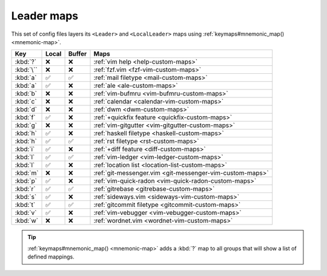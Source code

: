 Leader maps
===========

This set of config files layers its ``<Leader>`` and ``<LocalLeader>`` maps
using :ref:`keymaps#mnemonic_map() <mnemonic-map>`.

=========  =====  ======  ====================================================
Key        Local  Buffer  Maps
=========  =====  ======  ====================================================
:kbd:`?`   ❌     ❌      :ref:`vim help <help-custom-maps>`
:kbd:`\``  ❌     ❌      :ref:`fzf.vim <fzf-vim-custom-maps>`
:kbd:`a`   ✅     ✅      :ref:`mail filetype <mail-custom-maps>`
:kbd:`a`   ✅     ❌      :ref:`ale <ale-custom-maps>`
:kbd:`b`   ❌     ❌      :ref:`vim-bufmru <vim-bufmru-custom-maps>`
:kbd:`c`   ❌     ❌      :ref:`calendar <calendar-vim-custom-maps>`
:kbd:`d`   ❌     ❌      :ref:`dwm <dwm-custom-maps>`
:kbd:`f`   ✅     ❌      :ref:`+quickfix feature <quickfix-custom-maps>`
:kbd:`g`   ❌     ❌      :ref:`vim-gitgutter <vim-gitgutter-custom-maps>`
:kbd:`h`   ✅     ❌      :ref:`haskell filetype <haskell-custom-maps>`
:kbd:`h`   ✅     ✅      :ref:`rst filetype <rst-custom-maps>`
:kbd:`i`   ✅     ❌      :ref:`+diff feature <diff-custom-maps>`
:kbd:`l`   ✅     ✅      :ref:`vim-ledger <vim-ledger-custom-maps>`
:kbd:`l`   ✅     ❌      :ref:`location list <location-list-custom-maps>`
:kbd:`m`   ❌     ❌      :ref:`git-messenger.vim
                          <git-messenger-vim-custom-maps>`
:kbd:`p`   ✅     ❌      :ref:`vim-quick-radon <vim-quick-radon-custom-maps>`
:kbd:`r`   ✅     ✅      :ref:`gitrebase <gitrebase-custom-maps>`
:kbd:`s`   ✅     ❌      :ref:`sideways.vim <sideways-vim-custom-maps>`
:kbd:`t`   ✅     ✅      :ref:`gitcommit filetype <gitcommit-custom-maps>`
:kbd:`v`   ✅     ❌      :ref:`vim-vebugger <vim-vebugger-custom-maps>`
:kbd:`w`   ❌     ❌      :ref:`wordnet.vim <wordnet-vim-custom-maps>`
=========  =====  ======  ====================================================

.. tip::

    :ref:`keymaps#mnemonic_map() <mnemonic-map>` adds a :kbd:`?` map to all
    groups that will show a list of defined mappings.

